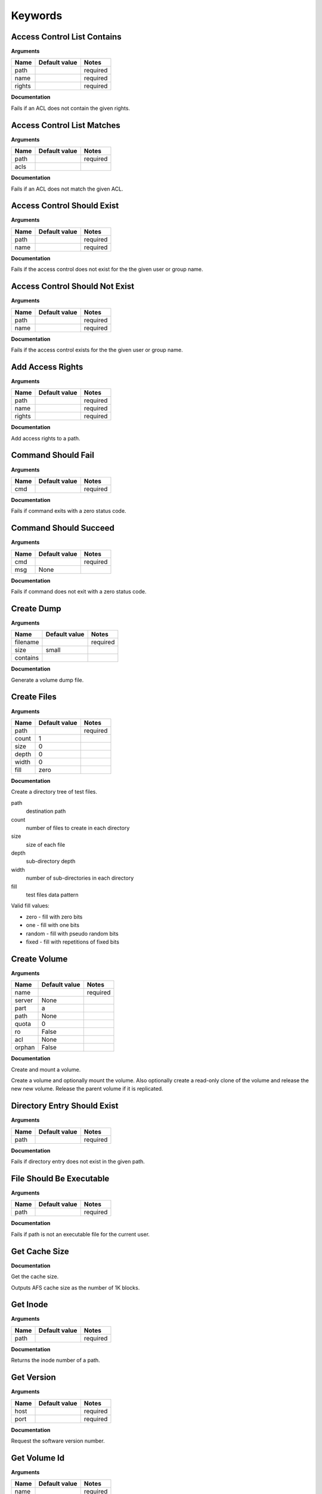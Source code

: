 Keywords
========

Access Control List Contains
----------------------------

**Arguments**

.. list-table::
   :header-rows: 1

   * - Name
     - Default value
     - Notes
   * - path
     - 
     - required
   * - name
     - 
     - required
   * - rights
     - 
     - required

**Documentation**

Fails if an ACL does not contain the given rights.

Access Control List Matches
---------------------------

**Arguments**

.. list-table::
   :header-rows: 1

   * - Name
     - Default value
     - Notes
   * - path
     - 
     - required
   * - acls
     - 
     - 

**Documentation**

Fails if an ACL does not match the given ACL.

Access Control Should Exist
---------------------------

**Arguments**

.. list-table::
   :header-rows: 1

   * - Name
     - Default value
     - Notes
   * - path
     - 
     - required
   * - name
     - 
     - required

**Documentation**

Fails if the access control does not exist for the the given user or group name.

Access Control Should Not Exist
-------------------------------

**Arguments**

.. list-table::
   :header-rows: 1

   * - Name
     - Default value
     - Notes
   * - path
     - 
     - required
   * - name
     - 
     - required

**Documentation**

Fails if the access control exists for the the given user or group name.

Add Access Rights
-----------------

**Arguments**

.. list-table::
   :header-rows: 1

   * - Name
     - Default value
     - Notes
   * - path
     - 
     - required
   * - name
     - 
     - required
   * - rights
     - 
     - required

**Documentation**

Add access rights to a path.

Command Should Fail
-------------------

**Arguments**

.. list-table::
   :header-rows: 1

   * - Name
     - Default value
     - Notes
   * - cmd
     - 
     - required

**Documentation**

Fails if command exits with a zero status code.

Command Should Succeed
----------------------

**Arguments**

.. list-table::
   :header-rows: 1

   * - Name
     - Default value
     - Notes
   * - cmd
     - 
     - required
   * - msg
     - None
     - 

**Documentation**

Fails if command does not exit with a zero status code.

Create Dump
-----------

**Arguments**

.. list-table::
   :header-rows: 1

   * - Name
     - Default value
     - Notes
   * - filename
     - 
     - required
   * - size
     - small
     - 
   * - contains
     - 
     - 

**Documentation**

Generate a volume dump file.

Create Files
------------

**Arguments**

.. list-table::
   :header-rows: 1

   * - Name
     - Default value
     - Notes
   * - path
     - 
     - required
   * - count
     - 1
     - 
   * - size
     - 0
     - 
   * - depth
     - 0
     - 
   * - width
     - 0
     - 
   * - fill
     - zero
     - 

**Documentation**

Create a directory tree of test files.

path
  destination path
count
  number of files to create in each directory
size
  size of each file
depth
  sub-directory depth
width
  number of sub-directories in each directory
fill
  test files data pattern

Valid fill values:

* zero - fill with zero bits
* one  - fill with one bits
* random - fill with pseudo random bits
* fixed  - fill with repetitions of fixed bits

Create Volume
-------------

**Arguments**

.. list-table::
   :header-rows: 1

   * - Name
     - Default value
     - Notes
   * - name
     - 
     - required
   * - server
     - None
     - 
   * - part
     - a
     - 
   * - path
     - None
     - 
   * - quota
     - 0
     - 
   * - ro
     - False
     - 
   * - acl
     - None
     - 
   * - orphan
     - False
     - 

**Documentation**

Create and mount a volume.

Create a volume and optionally mount the volume. Also optionally create
a read-only clone of the volume and release the new new volume. Release the
parent volume if it is replicated.

Directory Entry Should Exist
----------------------------

**Arguments**

.. list-table::
   :header-rows: 1

   * - Name
     - Default value
     - Notes
   * - path
     - 
     - required

**Documentation**

Fails if directory entry does not exist in the given path.

File Should Be Executable
-------------------------

**Arguments**

.. list-table::
   :header-rows: 1

   * - Name
     - Default value
     - Notes
   * - path
     - 
     - required

**Documentation**

Fails if path is not an executable file for the current user.

Get Cache Size
--------------

**Documentation**

Get the cache size.

Outputs AFS cache size as the number of 1K blocks.

Get Inode
---------

**Arguments**

.. list-table::
   :header-rows: 1

   * - Name
     - Default value
     - Notes
   * - path
     - 
     - required

**Documentation**

Returns the inode number of a path.

Get Version
-----------

**Arguments**

.. list-table::
   :header-rows: 1

   * - Name
     - Default value
     - Notes
   * - host
     - 
     - required
   * - port
     - 
     - required

**Documentation**

Request the software version number.

Get Volume Id
-------------

**Arguments**

.. list-table::
   :header-rows: 1

   * - Name
     - Default value
     - Notes
   * - name
     - 
     - required

**Documentation**

Lookup the volume numeric id.

Inode Should Be Equal
---------------------

**Arguments**

.. list-table::
   :header-rows: 1

   * - Name
     - Default value
     - Notes
   * - a
     - 
     - required
   * - b
     - 
     - required

**Documentation**

Fails if paths have different inodes.

Link
----

**Arguments**

.. list-table::
   :header-rows: 1

   * - Name
     - Default value
     - Notes
   * - src
     - 
     - required
   * - dst
     - 
     - required
   * - code_should_be
     - 0
     - 

**Documentation**

Create a hard link.

Link Count Should Be
--------------------

**Arguments**

.. list-table::
   :header-rows: 1

   * - Name
     - Default value
     - Notes
   * - path
     - 
     - required
   * - count
     - 
     - required

**Documentation**

Fails if the path has an unexpected inode link count.

Login
-----

**Arguments**

.. list-table::
   :header-rows: 1

   * - Name
     - Default value
     - Notes
   * - user
     - 
     - required
   * - password
     - None
     - 
   * - keytab
     - None
     - 

**Documentation**

Acquire an AFS token for authenticated access.

Logout
------

**Documentation**

Release the AFS token.

Mount Volume
------------

**Arguments**

.. list-table::
   :header-rows: 1

   * - Name
     - Default value
     - Notes
   * - path
     - 
     - required
   * - vol
     - 
     - required
   * - options
     - 
     - 

**Documentation**

Mount a volume on a path.

Pag From Groups
---------------

**Arguments**

.. list-table::
   :header-rows: 1

   * - Name
     - Default value
     - Notes
   * - gids
     - None
     - 

**Documentation**

Return the PAG from the given group id list.

Pag Shell
---------

**Arguments**

.. list-table::
   :header-rows: 1

   * - Name
     - Default value
     - Notes
   * - script
     - 
     - required

**Documentation**

Run a command in the pagsh and returns the output.

Pag Should Be Valid
-------------------

**Arguments**

.. list-table::
   :header-rows: 1

   * - Name
     - Default value
     - Notes
   * - pag
     - 
     - required

**Documentation**

Fails if the given PAG number is out of range.

Pag Should Exist
----------------

**Documentation**

Fails if a PAG is not set.

Pag Should Not Exist
--------------------

**Documentation**

Fails if a PAG is set.

Release Volume
--------------

**Arguments**

.. list-table::
   :header-rows: 1

   * - Name
     - Default value
     - Notes
   * - name
     - 
     - required

**Documentation**

Release the volume.

Remove Volume
-------------

**Arguments**

.. list-table::
   :header-rows: 1

   * - Name
     - Default value
     - Notes
   * - name_or_id
     - 
     - required
   * - path
     - None
     - 
   * - flush
     - False
     - 
   * - server
     - None
     - 
   * - part
     - None
     - 
   * - zap
     - False
     - 

**Documentation**

Remove a volume.

Remove the volume and any clones. Optionally remove the given mount point.

Should Be A Dump File
---------------------

**Arguments**

.. list-table::
   :header-rows: 1

   * - Name
     - Default value
     - Notes
   * - filename
     - 
     - required

**Documentation**

Fails if filename is not an AFS dump file.

Should Be Dir
-------------

**Arguments**

.. list-table::
   :header-rows: 1

   * - Name
     - Default value
     - Notes
   * - path
     - 
     - required

**Documentation**

Fails if path is not a directory.

Should Be File
--------------

**Arguments**

.. list-table::
   :header-rows: 1

   * - Name
     - Default value
     - Notes
   * - path
     - 
     - required

**Documentation**

Fails if path is not a file.

Should Be Symlink
-----------------

**Arguments**

.. list-table::
   :header-rows: 1

   * - Name
     - Default value
     - Notes
   * - path
     - 
     - required

**Documentation**

Fails if path is not a symlink.

Should Not Be Dir
-----------------

**Arguments**

.. list-table::
   :header-rows: 1

   * - Name
     - Default value
     - Notes
   * - path
     - 
     - required

**Documentation**

Fails if path is a directory.

Should Not Be Symlink
---------------------

**Arguments**

.. list-table::
   :header-rows: 1

   * - Name
     - Default value
     - Notes
   * - path
     - 
     - required

**Documentation**

Fails if path is a symlink.

Symlink
-------

**Arguments**

.. list-table::
   :header-rows: 1

   * - Name
     - Default value
     - Notes
   * - src
     - 
     - required
   * - dst
     - 
     - required
   * - code_should_be
     - 0
     - 

**Documentation**

Create a symlink.

Unlink
------

**Arguments**

.. list-table::
   :header-rows: 1

   * - Name
     - Default value
     - Notes
   * - path
     - 
     - required
   * - code_should_be
     - 0
     - 

**Documentation**

Unlink the directory entry.

Volume Location Matches
-----------------------

**Arguments**

.. list-table::
   :header-rows: 1

   * - Name
     - Default value
     - Notes
   * - name_or_id
     - 
     - required
   * - server
     - 
     - required
   * - part
     - 
     - required
   * - vtype
     - rw
     - 

**Documentation**

Fails if volume is not located on the given server and partition.

Volume Should Be Locked
-----------------------

**Arguments**

.. list-table::
   :header-rows: 1

   * - Name
     - Default value
     - Notes
   * - name
     - 
     - required

**Documentation**

Fails if the volume is not locked.

Volume Should Be Unlocked
-------------------------

**Arguments**

.. list-table::
   :header-rows: 1

   * - Name
     - Default value
     - Notes
   * - name
     - 
     - required

**Documentation**

Fails if the volume is locked.

Volume Should Exist
-------------------

**Arguments**

.. list-table::
   :header-rows: 1

   * - Name
     - Default value
     - Notes
   * - name_or_id
     - 
     - required

**Documentation**

Verify the existence of a read-write volume.

Fails if the volume entry is not found in the VLDB or the volume is
not present on the fileserver indicated by the VLDB.

Volume Should Not Exist
-----------------------

**Arguments**

.. list-table::
   :header-rows: 1

   * - Name
     - Default value
     - Notes
   * - name_or_id
     - 
     - required

**Documentation**

Fails if volume exists.

